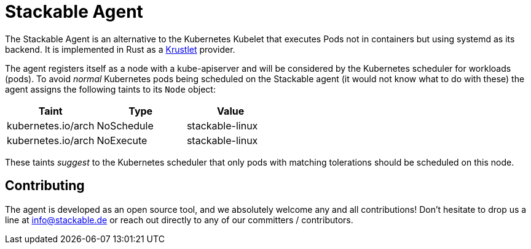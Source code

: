 = Stackable Agent

The Stackable Agent is an alternative to the Kubernetes Kubelet that executes Pods not in containers but using systemd as its backend.
It is implemented in Rust as a https://github.com/deislabs/krustlet[Krustlet] provider.

The agent registers itself as a node with a kube-apiserver and will be considered by the Kubernetes scheduler for workloads (pods).
To avoid _normal_ Kubernetes pods being scheduled on the Stackable agent (it would not know what to do with these) the agent assigns the following taints to its `Node` object:

|===
|Taint |Type|Value

|kubernetes.io/arch
|NoSchedule
|stackable-linux

|kubernetes.io/arch
|NoExecute
|stackable-linux
|===

These taints _suggest_ to the Kubernetes scheduler that only pods with matching tolerations should be scheduled on this node.

== Contributing
The agent is developed as an open source tool, and we absolutely welcome any and all contributions!
Don't hesitate to drop us a line at info@stackable.de or reach out directly to any of our committers / contributors.
